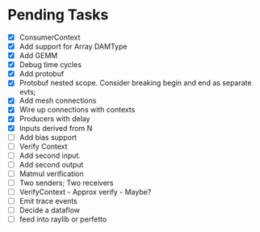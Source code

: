 * Pending Tasks
- [X] ConsumerContext
- [X] Add support for Array DAMType
- [X] Add GEMM
- [X] Debug time cycles
- [X] Add protobuf
- [X] Protobuf nested scope. Consider breaking begin and end as separate evts;
- [X] Add mesh connections
- [X] Wire up connections with contexts
- [X] Producers with delay
- [X] Inputs derived from N
- [ ] Add bias support
- [ ] Verify Context
- [ ] Add second input.
- [ ] Add second output
- [ ] Matmul verification
- [ ] Two senders; Two receivers
- [ ] VerifyContext - Approx verify - Maybe?
- [ ] Emit trace events
- [ ] Decide a dataflow
- [ ] feed into raylib or perfetto
